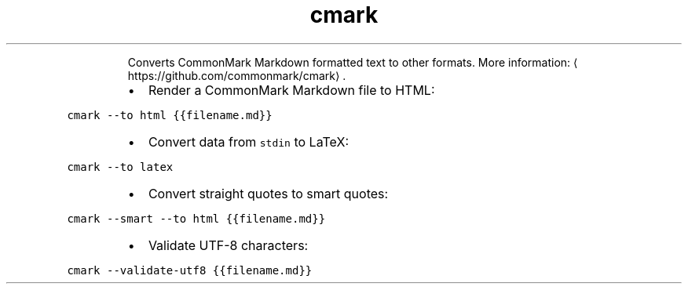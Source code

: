 .TH cmark
.PP
.RS
Converts CommonMark Markdown formatted text to other formats.
More information: \[la]https://github.com/commonmark/cmark\[ra]\&.
.RE
.RS
.IP \(bu 2
Render a CommonMark Markdown file to HTML:
.RE
.PP
\fB\fCcmark \-\-to html {{filename.md}}\fR
.RS
.IP \(bu 2
Convert data from \fB\fCstdin\fR to LaTeX:
.RE
.PP
\fB\fCcmark \-\-to latex\fR
.RS
.IP \(bu 2
Convert straight quotes to smart quotes:
.RE
.PP
\fB\fCcmark \-\-smart \-\-to html {{filename.md}}\fR
.RS
.IP \(bu 2
Validate UTF\-8 characters:
.RE
.PP
\fB\fCcmark \-\-validate\-utf8 {{filename.md}}\fR
